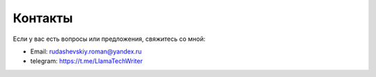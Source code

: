 .. _contacts:

Контакты
========

Если у вас есть вопросы или предложения, свяжитесь со мной:

- Email: rudashevskiy.roman@yandex.ru
- telegram: https://t.me/LlamaTechWriter

.. - GitHub: [ссылка на профиль]
